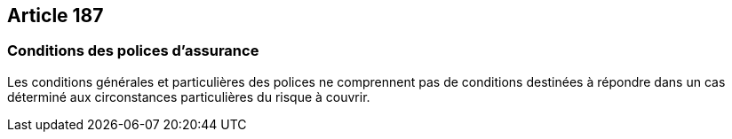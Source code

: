 == Article 187

=== Conditions des polices d'assurance

Les conditions générales et particulières des polices ne comprennent pas de conditions destinées à répondre dans un cas déterminé aux circonstances particulières du risque à couvrir.